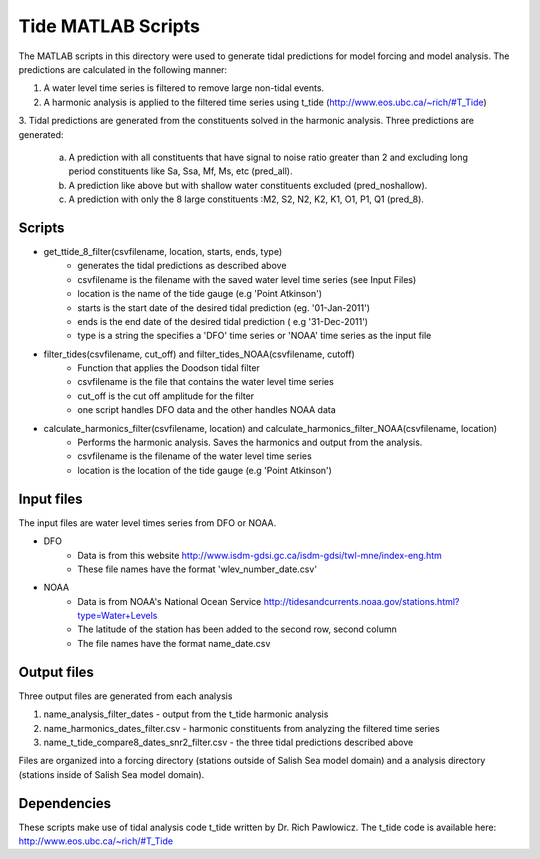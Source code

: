 Tide MATLAB Scripts
*******************

The MATLAB scripts in this directory were used to generate tidal predictions for model forcing and model analysis.
The predictions are calculated in the following manner:

1. A water level time series is filtered to remove large non-tidal events.
2. A harmonic analysis is applied to the filtered time series using t_tide (http://www.eos.ubc.ca/~rich/#T_Tide)
3. Tidal predictions are generated from the constituents solved in the harmonic analysis.
Three predictions are generated:
    a. A prediction with all constituents that have signal to noise ratio greater than 2 and excluding long period constituents like Sa, Ssa, Mf, Ms, etc (pred_all).
    b. A prediction like above but with shallow water constituents excluded (pred_noshallow).
    c. A prediction with only the 8 large constituents :M2, S2, N2, K2, K1, O1, P1, Q1 (pred_8).


Scripts
^^^^^^^

* get_ttide_8_filter(csvfilename, location, starts, ends, type)
    - generates the tidal predictions as described above
    - csvfilename is the filename with the saved water level time series (see Input Files)
    - location is the name of the tide gauge (e.g 'Point Atkinson')
    - starts is the start date of the desired tidal prediction (eg. '01-Jan-2011')
    - ends is the end date of the desired tidal prediction ( e.g '31-Dec-2011')
    - type is a string the specifies a 'DFO' time series or 'NOAA' time series as the input file
* filter_tides(csvfilename, cut_off) and filter_tides_NOAA(csvfilename, cutoff)
   - Function that applies the Doodson tidal filter
   - csvfilename is the file that contains the water level time series
   - cut_off is the cut off amplitude for the filter
   - one script handles DFO data and the other handles NOAA data
* calculate_harmonics_filter(csvfilename, location) and calculate_harmonics_filter_NOAA(csvfilename, location)
    - Performs the harmonic analysis. Saves the harmonics and output from the analysis.
    - csvfilename is the filename of the water level time series
    - location is the location of the tide gauge (e.g 'Point Atkinson')


Input files
^^^^^^^^^^^

The input files are water level times series from DFO or NOAA.

* DFO
    - Data is from this website http://www.isdm-gdsi.gc.ca/isdm-gdsi/twl-mne/index-eng.htm
    - These file names have the format 'wlev_number_date.csv'
* NOAA
    - Data is from NOAA's National Ocean Service http://tidesandcurrents.noaa.gov/stations.html?type=Water+Levels
    - The latitude of the station has been added to the second row, second column
    - The file names have the format name_date.csv

Output files
^^^^^^^^^^^^

Three output files are generated from each analysis

1. name_analysis_filter_dates
   - output from the t_tide harmonic analysis
2. name_harmonics_dates_filter.csv
   - harmonic constituents from analyzing the filtered time series
3. name_t_tide_compare8_dates_snr2_filter.csv
   - the three tidal predictions described above

Files are organized into a forcing directory (stations outside of Salish Sea model domain) and a analysis directory (stations inside of Salish Sea model domain).

Dependencies
^^^^^^^^^^^^

These scripts make use of tidal analysis code t_tide written by Dr. Rich Pawlowicz.
The t_tide code is available here: http://www.eos.ubc.ca/~rich/#T_Tide
